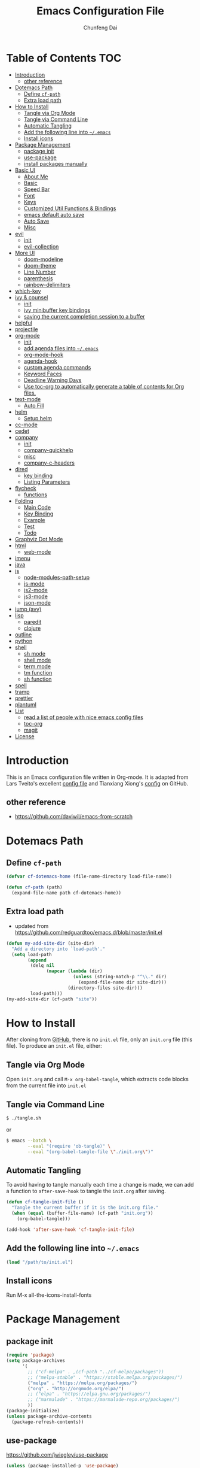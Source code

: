 #+BABEL: :cache yes
#+PROPERTY: header-args :tangle yes :comments org

#+TITLE: Emacs Configuration File
#+AUTHOR: Chunfeng Dai

# Adapted from Lars Tveito's and Tianxiang Xiong's excellent
# configuration files.
# See:
#   - https://github.com/larstvei/dot-emacs/blob/master/init.org
#   - https://github.com/xiongtx/.emacs.d/blob/master/init.org

* Table of Contents                                                     :TOC:
 - [[#introduction][Introduction]]
   - [[#other-reference][other reference]]
 - [[#dotemacs-path][Dotemacs Path]]
   - [[#define-cf-path][Define =cf-path=]]
   - [[#extra-load-path][Extra load path]]
 - [[#how-to-install][How to Install]]
   - [[#tangle-via-org-mode][Tangle via Org Mode]]
   - [[#tangle-via-command-line][Tangle via Command Line]]
   - [[#automatic-tangling][Automatic Tangling]]
   - [[#add-the-following-line-into-emacs][Add the following line into =~/.emacs=]]
   - [[#install-icons][Install icons]]
 - [[#package-management][Package Management]]
   - [[#package-init][package init]]
   - [[#use-package][use-package]]
   - [[#install-packages-manually][install packages manually]]
 - [[#basic-ui][Basic UI]]
   - [[#about-me][About Me]]
   - [[#basic][Basic]]
   - [[#speed-bar][Speed Bar]]
   - [[#font][Font]]
   - [[#keys][Keys]]
   - [[#customized-util-functions--bindings][Customized Util Functions & Bindings]]
   - [[#emacs-default-auto-save][emacs default auto save]]
   - [[#auto-save][Auto Save]]
   - [[#misc][Misc]]
 - [[#evil][evil]]
   - [[#init][init]]
   - [[#evil-collection][evil-collection]]
 - [[#more-ui][More UI]]
   - [[#doom-modeline][doom-modeline]]
   - [[#doom-theme][doom-theme]]
   - [[#line-number][Line Number]]
   - [[#parenthesis][parenthesis]]
   - [[#rainbow-delimiters][rainbow-delimiters]]
 - [[#which-key][which-key]]
 - [[#ivy--counsel][ivy & counsel]]
   - [[#init-1][init]]
   - [[#ivy-minibuffer-key-bindings][ivy minibuffer key bindings]]
   - [[#saving-the-current-completion-session-to-a-buffer][saving the current completion session to a buffer]]
 - [[#helpful][helpful]]
 - [[#projectile][projectile]]
 - [[#org-mode][org-mode]]
   - [[#init-2][init]]
   - [[#add-agenda-files-into-emacs][add agenda files into =~/.emacs=]]
   - [[#org-mode-hook][org-mode-hook]]
   - [[#agenda-hook][agenda-hook]]
   - [[#custom-agenda-commands][custom agenda commands]]
   - [[#keyword-faces][Keyword Faces]]
   - [[#deadline-warning-days][Deadline Warning Days]]
   - [[#use-toc-org-to-automatically-generate-a-table-of-contents-for-org-files][Use toc-org to automatically generate a table of contents for Org files.]]
 - [[#text-mode][text-mode]]
   - [[#auto-fill][Auto Fill]]
 - [[#helm][helm]]
   - [[#setup-helm][Setup helm]]
 - [[#cc-mode][cc-mode]]
 - [[#cedet][cedet]]
 - [[#company][company]]
   - [[#init-3][init]]
   - [[#company-quickhelp][company-quickhelp]]
   - [[#misc-1][misc]]
   - [[#company-c-headers][company-c-headers]]
 - [[#dired][dired]]
   - [[#key-binding][key binding]]
   - [[#listing-parameters][Listing Parameters]]
 - [[#flycheck][flycheck]]
   - [[#functions][functions]]
 - [[#folding][Folding]]
   - [[#main-code][Main Code]]
   - [[#key-binding-1][Key Binding]]
   - [[#example][Example]]
   - [[#test][Test]]
   - [[#todo][Todo]]
 - [[#graphviz-dot-mode][Graphviz Dot Mode]]
 - [[#html][html]]
   - [[#web-mode][web-mode]]
 - [[#imenu][imenu]]
 - [[#java][java]]
 - [[#js][js]]
   - [[#node-modules-path-setup][node-modules-path-setup]]
   - [[#js-mode][js-mode]]
   - [[#js2-mode][js2-mode]]
   - [[#js3-mode][js3-mode]]
   - [[#json-mode][json-mode]]
 - [[#jump-avy][jump (avy)]]
 - [[#lisp][lisp]]
   - [[#paredit][paredit]]
   - [[#clojure][clojure]]
 - [[#outline][outline]]
 - [[#python][python]]
 - [[#shell][shell]]
   - [[#sh-mode][sh mode]]
   - [[#shell-mode][shell mode]]
   - [[#term-mode][term mode]]
   - [[#tm-function][tm function]]
   - [[#sh-function][sh function]]
 - [[#spell][spell]]
 - [[#tramp][tramp]]
 - [[#prettier][prettier]]
 - [[#plantuml][plantuml]]
 - [[#list][List]]
   - [[#read-a-list-of-people-with-nice-emacs-config-files][read a list of people with nice emacs config files]]
   - [[#toc-org][toc-org]]
   - [[#magit][magit]]
 - [[#license][License]]

* Introduction
:PROPERTIES:
:header-args: :tangle no
:END:
This is an Emacs configuration file written in Org-mode. It is adapted
from Lars Tveito's excellent [[https://github.com/larstvei/dot-emacs/blob/master/init.org][config file]] and Tianxiang Xiong's [[https://github.com/xiongtx/.emacs.d/blob/master/init.org][config]]
on GitHub.
** other reference
- https://github.com/daviwil/emacs-from-scratch
* Dotemacs Path
** Define =cf-path=
#+BEGIN_SRC emacs-lisp
(defvar cf-dotemacs-home (file-name-directory load-file-name))

(defun cf-path (path)
  (expand-file-name path cf-dotemacs-home))
#+END_SRC
** Extra load path
- updated from
  https://github.com/redguardtoo/emacs.d/blob/master/init.el
#+begin_src emacs-lisp
(defun my-add-site-dir (site-dir)
  "Add a directory into `load-path'."
  (setq load-path
        (append
         (delq nil
               (mapcar (lambda (dir)
                         (unless (string-match-p "^\\." dir)
                           (expand-file-name dir site-dir)))
                       (directory-files site-dir)))
         load-path)))
(my-add-site-dir (cf-path "site"))
#+end_src
* How to Install
After cloning from [[https://github.com/xiongtx/.emacs.d][GitHub]], there is no =init.el= file, only an
=init.org= file (this file). To produce an =init.el= file, either:
** Tangle via Org Mode
Open =init.org= and call =M-x org-babel-tangle=, which extracts code
blocks from the current file into =init.el=
** Tangle via Command Line
#+BEGIN_SRC sh :tangle no
$ ./tangle.sh
#+END_SRC
or
#+BEGIN_SRC sh :tangle no
$ emacs --batch \
        --eval "(require 'ob-tangle)" \
        --eval "(org-babel-tangle-file \"./init.org\")"
#+END_SRC
** Automatic Tangling
To avoid having to tangle manually each time a change is made, we can
add a function to ~after-save-hook~ to tangle the =init.org= after
saving.
#+BEGIN_SRC emacs-lisp
(defun cf-tangle-init-file ()
  "Tangle the current buffer if it is the init.org file."
  (when (equal (buffer-file-name) (cf-path "init.org"))
    (org-babel-tangle)))

(add-hook 'after-save-hook 'cf-tangle-init-file)
#+END_SRC
** Add the following line into =~/.emacs=
#+BEGIN_SRC emacs-lisp :tangle no
(load "/path/to/init.el")
#+END_SRC
** Install icons
Run M-x all-the-icons-install-fonts
* Package Management
** package init
#+begin_src emacs-lisp
(require 'package)
(setq package-archives
      '(
        ;; ("cf-melpa" . ,(cf-path "../cf-melpa/packages"))
        ;; ("melpa-stable" . "https://stable.melpa.org/packages/")
        ("melpa" . "https://melpa.org/packages/")
        ("org" . "http://orgmode.org/elpa/")
        ;; ("elpa" . "https://elpa.gnu.org/packages/")
        ;; ("marmalade" . "https://marmalade-repo.org/packages/")
        ))
(package-initialize)
(unless package-archive-contents
  (package-refresh-contents))
#+end_src
** use-package
https://github.com/jwiegley/use-package
#+begin_src emacs-lisp
(unless (package-installed-p 'use-package)
  (package-install 'use-package))

(require 'use-package)
;; make sure packages are installed
(setq use-package-always-ensure t)
#+end_src
** install packages manually
#+begin_src emacs-lisp :tangle no
;; https://github.com/melpa/melpa/issues/7238
(setq gnutls-algorithm-priority "NORMAL:-VERS-TLS1.3")
(package-refresh-contents nil)
(package-install 'lsp-mode)
#+end_src
* Basic UI
** About Me
#+BEGIN_SRC emacs-lisp
(customize-set-variable 'user-full-name "Chunfeng Dai")
;; (customize-set-variable 'user-mail-address "")
#+END_SRC
** Basic
#+begin_src emacs-lisp
(load-theme 'wombat)
(setq inhibit-startup-message t)
(scroll-bar-mode -1)
(tool-bar-mode -1)
(tooltip-mode -1)
(menu-bar-mode -1)
(set-fringe-mode 10)
(setq visible-bell t)

;; highlight current line
(global-hl-line-mode t)
(if (display-graphic-p)
    (set-face-background hl-line-face "grey20"))

(setq default-fill-column 70)

(setq-default scroll-margin 3
              scroll-conservatively 10000)

;; frame title
(when window-system
  (setq frame-title-format '(buffer-file-name "%f" ("%b"))))

;; frame
(when (display-graphic-p)
  (add-to-list 'default-frame-alist '(height . 42))
  (add-to-list 'default-frame-alist '(width . 80))
  (add-to-list 'default-frame-alist '(left . 650))
  (add-to-list 'default-frame-alist '(top . 100)))

(setq-default indent-tabs-mode nil)
(setq default-tab-width 8)
#+end_src
** Speed Bar
#+BEGIN_SRC emacs-lisp
(add-hook
 'speedbar-load-hook
 '(lambda ()
    (add-to-list 'speedbar-frame-parameters '(width . 35))
    (setq speedbar-show-unknown-files t)
    (display-line-numbers-mode 0)))
#+END_SRC
** Font
:PROPERTIES:
:header-args: :tangle no
:END:
*** Font Lock
#+BEGIN_SRC emacs-lisp
(global-font-lock-mode t)
#+END_SRC
*** Default Font
#+BEGIN_SRC emacs-lisp
(cond
 ;; windows
 ((string-equal system-type "windows-nt")
  (progn
    (set-default-font "Consolas:pixelsize=14:antialias=subpixel")
    (set-fontset-font "fontset-default"
		      'han '("Microsoft Yahei" . "unicode-bmp"))
    (add-to-list 'default-frame-alist
		 '(font . "Consolas:pixelsize=14:antialias=subpixel"))))
 ((string-equal system-type "darwin")
  (progn
    (setq default-directory "~/")
    (if (display-graphic-p)
        (set-fontset-font
         t 'han (font-spec :name "Songti SC")))))
 ;; linux
 ((string-equal system-type "gnu/linux")))
#+END_SRC
** Keys
*** switch C-c & C-g
#+BEGIN_SRC emacs-lisp
(keyboard-translate ?\C-c ?\C-g)
(keyboard-translate ?\C-g ?\C-c)
#+END_SRC
*** Set Key Bindings Function
#+BEGIN_SRC emacs-lisp
(defun cf-set-key-bindings (action bind-list &optional map)
  "Set key bindings. 'bind-list' is 2-D list."
  (dolist (pair bind-list)
    (if (null map)
	(funcall action (eval `(kbd ,(nth 0 pair))) (nth 1 pair))
      (funcall action map (eval `(kbd ,(nth 0 pair))) (nth 1 pair)))))
#+END_SRC
*** General Keys
#+BEGIN_SRC emacs-lisp
(cf-set-key-bindings
 'global-set-key
 '(
   ("<f7>" speedbar-get-focus)
   ("C-x C-o" other-window)
   ("<M-tab>" other-frame)
   ("M-q" fill-region)
   ("M-s" ispell-region)
   ("M-/" undo)
   ("C-?" help-command)
   ("C-x f" find-file)
   ("C-x g" goto-line)
   ("C-x b" list-buffers)
   ("C-c C-c" comment-or-uncomment-region)
   ))
#+END_SRC
** Customized Util Functions & Bindings
*** Find Map of Key Binding
Find a key binding is in which map. From [[http://stackoverflow.com/questions/18801018/how-to-find-in-which-map-a-key-binding-is-from-programatically-in-emacs][stackoverflow]]
#+BEGIN_SRC emacs-lisp
(defun cf-overlay-key-binding (key)
  "Keymaps can also be attached to overlays, like yasnippet.
   From: http://stackoverflow.com/questions/18801018/how-to-find-in-which-map-a-key-binding-is-from-programatically-in-emacs"
  (mapcar (lambda (keymap) (lookup-key keymap key))
          (cl-remove-if-not
           #'keymapp
           (mapcar (lambda (overlay)
                     (overlay-get overlay 'keymap))
                   (overlays-at (point))))))

(defun cf-find-kbd (key)
  "From: http://stackoverflow.com/questions/18801018/how-to-find-in-which-map-a-key-binding-is-from-programatically-in-emacs"
  (interactive "kInput key: ")
  (message "%s"
   (list
    (cf-overlay-key-binding key)
    (minor-mode-key-binding key)
    (local-key-binding key)
    (global-key-binding key))))
#+END_SRC
*** Dos to Unix
From [[http://www.emacswiki.org/emacs/DosToUnix][emacswiki]].
#+BEGIN_SRC emacs-lisp
(defun cf-dos2unix ()
  "From: http://www.emacswiki.org/emacs/DosToUnix
Not exactly but it's easier to remember"
  (interactive)
  (set-buffer-file-coding-system 'unix 't))
#+END_SRC
*** Path Related
#+BEGIN_SRC emacs-lisp
(defun cf-get-path ()
  ""
  (interactive)
  (let ((path
         (or buffer-file-name default-directory)))
    (message path)
    path))

(defun cf-copy-path ()
  ""
  (interactive)
  (let ((path (cf-get-path)))
    (if path
        (kill-new path))))
#+END_SRC
*** Eval and Replace
From: http://emacsredux.com/blog/2013/06/21/eval-and-replace/
#+BEGIN_SRC emacs-lisp
(defun my/eval-and-replace ()
  "Replace the preceding sexp with its value."
  (interactive)
  (backward-kill-sexp)
  (condition-case nil
      (prin1 (eval (read (current-kill 0)))
             (current-buffer))
    (error (message "Invalid expression")
           (insert (current-kill 0)))))
#+END_SRC
*** Revert All Buffers
From: http://blog.plover.com/prog/revert-all.html
#+BEGIN_SRC emacs-lisp
(defun cf-revert-all-buffers ()
  "Refreshes all open buffers from their respective files"
  (interactive)
  (let* ((list (buffer-list))
         (buffer (car list)))
    (while buffer
      (when (and (buffer-file-name buffer)
                 (not (buffer-modified-p buffer)))
        (set-buffer buffer)
        (revert-buffer t t t))
      (setq list (cdr list))
      (setq buffer (car list))))
  (message "Refreshed open files"))
#+END_SRC
*** Open Webstorm
#+BEGIN_SRC emacs-lisp
(defun cf-run-cmd-on-current-file (command)
  "run a command on the current file"
  (shell-command
   (format "open -a %s %s" command
           (shell-quote-argument (buffer-file-name)))))

(defun cf-open-webstorm ()
  (interactive)
  (cf-run-cmd-on-current-file "webstorm"))

;; (cf-set-key-bindings 'global-set-key '(("C-<f9>" cf-open-webstorm)))
#+END_SRC
*** idle
- ref: https://github.com/redguardtoo/emacs.d/blob/master/lisp/init-utils.el
#+begin_src emacs-lisp
(defvar my-disable-idle-timer nil
  "Function passed to `my-run-with-idle-timer' is run immediately.")

(defun my-run-with-idle-timer (seconds func)
  "After SECONDS, run function FUNC once."
  (cond
   (my-disable-idle-timer
    (funcall func))
   (t
    (run-with-idle-timer seconds nil func))))
#+end_src
** emacs default auto save
#+begin_src emacs-lisp
;; https://emacs.stackexchange.com/questions/17210/how-to-place-all-auto-save-files-in-a-directory
(setq auto-save-file-name-transforms
  `((".*" "~/.emacs-saves/" t)))
#+end_src
** Auto Save
- refs
  - https://github.com/redguardtoo/emacs.d/blob/master/lisp/init-misc.el
  - https://github.com/redguardtoo/emacs.d/blob/master/lisp/init-autoload.el
#+begin_src emacs-lisp
(defun setup-auto-save ()
  (autoload 'auto-save-enable "auto-save" "" t)
  (with-eval-after-load 'auto-save
    (push 'my-file-too-big-p auto-save-exclude)
    (push 'my-check-major-mode-for-auto-save auto-save-exclude)
    (setq auto-save-idle 1)
    (setq auto-save-slient t))
  (my-run-with-idle-timer 1 #'auto-save-enable))
(setup-auto-save)
#+end_src
** Misc
*** Mac Key
#+BEGIN_SRC emacs-lisp
(cond
 ((string-equal system-type "windows-nt")
  ;; windows
  (progn
    ))
 ((string-equal system-type "darwin")
  ;; mac os x
  (progn
    (setq mac-option-key-is-meta nil)
    (setq mac-command-key-is-meta t)
    ;;(setq mac-command-modifier 'meta)
    ;;(setq mac-option-modifier nil)
    ;; (setenv "NODE_NO_READLINE" "1")
    ;; (exec-path-from-shell-initialize)
    ))
 ((string-equal system-type "gnu/linux")
  (message "linux")
  (progn
    (defconst cf-system-include-dirs nil))))
#+END_SRC
*** Backup Files
#+BEGIN_SRC emacs-lisp
(setq-default make-backup-files nil)
#+END_SRC
*** Narrow
#+BEGIN_SRC emacs-lisp
(put 'narrow-to-region 'disabled nil)
#+END_SRC
*** Delete Selection Mode
#+BEGIN_SRC emacs-lisp
(delete-selection-mode 1)
#+END_SRC
*** Sentence End Double Space
#+BEGIN_SRC emacs-lisp
(setq sentence-end-double-space nil)
#+END_SRC
*** Uniquify Buffer Name
#+BEGIN_SRC emacs-lisp
(require 'uniquify)
(setq uniquify-buffer-name-style 'forward)
#+END_SRC
*** Diff
#+BEGIN_SRC emacs-lisp
(setq ediff-window-setup-function 'ediff-setup-windows-plain)
(setq diff-switches "-u")
#+END_SRC
*** Save Place
#+BEGIN_SRC emacs-lisp
(setq save-place-file (concat user-emacs-directory "places"))
#+END_SRC
*** Daemon Server
#+BEGIN_SRC emacs-lisp
(setq server-name "emacs-server")
(server-start)
#+END_SRC
*** exec-path-from-shell
#+BEGIN_SRC emacs-lisp
(if (package-installed-p 'exec-path-from-shell)
    (progn
     (require 'exec-path-from-shell)
     (cond
      ((string-equal system-type "windows-nt")
       ;; windows
       (progn
         (exec-path-from-shell-initialize)))
      ((string-equal system-type "darwin")
       ;; mac os x
       (progn
         (exec-path-from-shell-initialize)))))
  (message "exec-path-from-shell not installed"))
#+END_SRC
*** Default major mode
#+BEGIN_SRC emacs-lisp
(setq default-major-mode 'text-mode)
#+END_SRC
*** auto reload
#+BEGIN_SRC emacs-lisp
(global-auto-revert-mode t)
#+END_SRC
*** electric pair
#+BEGIN_SRC emacs-lisp
(electric-pair-mode 1)
(defun my-inhibit-electric-pair (char)
  (minibufferp))
(setq electric-pair-inhibit-predicate #'my-inhibit-electric-pair)
#+END_SRC
* evil
- github: https://github.com/emacs-evil/evil
- doc: https://evil.readthedocs.io/en/latest/index.html
** init
#+begin_src emacs-lisp
(use-package evil
  :init
  (setq evil-want-integration t)
  (setq evil-want-keybinding nil)
  (setq evil-want-C-u-scroll t)
  (setq evil-want-Y-yank-to-eol t)
  (setq evil-shift-width 2)
  :config
  (evil-mode 1)
  (define-key evil-insert-state-map (kbd "C-g") 'evil-normal-state)
  (define-key evil-insert-state-map (kbd "C-h")
    'evil-delete-backward-char-and-join)
  (define-key evil-replace-state-map (kbd "C-g") 'evil-normal-state)
  (define-key evil-replace-state-map (kbd "C-h")
    'evil-delete-backward-char-and-join)
  (define-key evil-insert-state-map (kbd "C-n") nil)

  ;; Use visual line motions even outside of visual-line-mode buffers
  (evil-global-set-key 'motion "j" 'evil-next-visual-line)
  (evil-global-set-key 'motion "k" 'evil-previous-visual-line)

  (evil-set-initial-state 'messages-buffer-mode 'normal)
  (evil-set-initial-state 'dashboard-mode 'normal))
#+end_src
** evil-collection
https://github.com/emacs-evil/evil-collection
#+begin_src emacs-lisp
(use-package evil-collection
  :after evil
  :config
  (evil-collection-init))
#+end_src
* More UI
** doom-modeline
https://github.com/seagle0128/doom-modeline
#+begin_src emacs-lisp
;; Install icons for doom
;; Run M-x all-the-icons-install-fonts to install
(use-package all-the-icons
  :if (display-graphic-p))

(use-package doom-modeline
  :ensure t
  :init (doom-modeline-mode 1)
  :custom
  ((doom-modeline-height 15)
   ))
#+end_src
** doom-theme
#+begin_src emacs-lisp
(use-package doom-themes
  :init (load-theme 'doom-vibrant t))
#+end_src
** Line Number
#+begin_src emacs-lisp
(global-display-line-numbers-mode)
(setq display-line-numbers-type 'visual)
(dolist (mode '(org-mode-hook
                shell-mode-hook
                term-mode-hook
                eshell-mode-hook))
  (add-hook mode (lambda () (display-line-numbers-mode 0))))
#+end_src
** parenthesis
#+begin_src emacs-lisp
(show-paren-mode)
(setq show-paren-style 'mixed)
#+end_src
** rainbow-delimiters
https://github.com/Fanael/rainbow-delimiters
#+begin_src emacs-lisp
(use-package rainbow-delimiters
  :hook (prog-mode . rainbow-delimiters-mode))
#+end_src
* which-key
https://github.com/justbur/emacs-which-key
#+begin_src emacs-lisp
(use-package which-key
  :init (which-key-mode)
  :diminish which-key-mode
  :config
  (setq which-key-idle-delay 0.6))
#+end_src
* ivy & counsel
- https://github.com/abo-abo/swiper
- https://oremacs.com/swiper/
- https://writequit.org/denver-emacs/presentations/2017-04-11-ivy.html
** init
#+begin_src emacs-lisp
(use-package ivy
  :diminish
  :bind (("C-s" . swiper)
         :map ivy-minibuffer-map
         ("TAB" . ivy-alt-done)
         ("C-l" . ivy-alt-done)
         ("C-j" . ivy-next-line) ; default M-n
         ("C-k" . ivy-previous-line) ; default M-p
         ("C-f" . ivy-scroll-up-command) ; default C-v
         ("C-b" . ivy-scroll-down-command) ; default M-v
         :map ivy-switch-buffer-map
         ("C-k" . ivy-previous-line)
         ("C-l" . ivy-done)
         ("C-d" . ivy-switch-buffer-kill)
         :map ivy-reverse-i-search-map
         ("C-k" . ivy-previous-line)
         ("C-d" . ivy-reverse-i-search-kill))
  :config
  (ivy-mode 1)
  ;; add ‘recentf-mode’ and bookmarks to ‘ivy-switch-buffer’.
  (setq ivy-use-virtual-buffers t)
)

(use-package ivy-rich
  :init
  (ivy-rich-mode 1))

(use-package counsel
  :bind (("M-x" . counsel-M-x)
         ("C-x C-b" . counsel-switch-buffer)
         ("C-x C-f" . counsel-find-file)
         :map minibuffer-local-map
         ("C-r" . 'counsel-minibuffer-history)))
#+end_src
** ivy minibuffer key bindings
|-------+-------------------------+--------------------------------------------|
| M-<   | ivy-beginning-of-buffer |                                            |
| M->   | ivy-end-of-buffer       |                                            |
| RET   | ivy-done                | calls the default action                   |
| C-M-m | ivy-call                | calls the default action, keeps ivy open   |
| M-o   | ivy-dispatching-done    | displays available actions                 |
| C-M-o | ivy-dispatching-call    | displays available actions, keeps ivy open |
|       | ivy-resume              | restart ivy before last action             |
| M-j   | ivy-yank-word           |                                            |
|-------+-------------------------+--------------------------------------------|
*** copy paste text in ivy minibuffer
- use M-j to yank current word
- use C-y to yank current ring
** saving the current completion session to a buffer
|---------+-----------------------+----------------------------------------------------|
| C-c C-o | ivy-occur             | save candidates to a buffer                        |
| RET     | ivy-occur-press       | call the current action on candidate               |
| mouse-1 | ivy-occur-click       |                                                    |
| j       | next-line             |                                                    |
| k       | previous-line         |                                                    |
| a       | ivy-occur-read-action | read an action and make it current for this buffer |
| o       | ivy-occur-dispatch    |                                                    |
| q       | quit-window           |                                                    |
|---------+-----------------------+----------------------------------------------------|
* helpful
#+begin_src emacs-lisp
(use-package helpful
  :custom
  (counsel-describe-function-function #'helpful-callable)
  (counsel-describe-variable-function #'helpful-variable)
  :bind
  ([remap describe-function] . counsel-describe-function)
  ([remap describe-command] . helpful-command)
  ([remap describe-variable] . counsel-describe-variable)
  ([remap describe-key] . helpful-key))
#+end_src
* projectile
#+begin_src emacs-lisp
(use-package projectile
  :diminish projectile-mode
  :custom ((projectile-completion-system 'ivy)
           )
  :bind-keymap ("C-x p" . projectile-command-map)
  :init
  ;; NOTE: Set this to the folder where you keep your Git repos!
  (when (file-directory-p "~/dev")
    (setq projectile-project-search-path '("~/dev")))
  (setq projectile-switch-project-action #'projectile-dired)
  :config
  (projectile-mode))

(use-package counsel-projectile
  :config (counsel-projectile-mode))
#+end_src
*** useful commands
|----+---------------------------|
| p  | projectile-switch-project |
| f  | projectile-find-file      |
| sr | projectile-ripgrep        |
| sg | projectile-grep           |
|----+---------------------------|
* org-mode
** init
#+BEGIN_SRC emacs-lisp
(require 'org-install)
(add-to-list 'auto-mode-alist '("\\.org$" . org-mode))
#+END_SRC
** add agenda files into =~/.emacs=
#+BEGIN_SRC emacs-lisp :tangle no
(setq org-agenda-files
      '("~/path/to/todo/todo.org"))

(setq org-agenda-tetra
      "~/path/to/todo/tetra.org")
#+END_SRC
** org-mode-hook
#+BEGIN_SRC emacs-lisp
(defun cf-org-mode-hook-func ()
  (cf-set-key-bindings
   'local-set-key
   '(
     ;; "C-c C-b" org-backward-heading-same-level
     ;; "C-c C-f" org-forward-heading-same-level
     ;; "C-c C-n" outline-next-visible-heading
     ("C-c C-p" outline-previous-visible-heading)
     ;; "C-c C-j" org-goto

     ;; ("M-<left>" org-metaleft)
     ;; ("M-<righ>" org-metaright)
     ;; ("M-<up>" org-metaup)
     ;; ("M-<down>" org-metadown)

     ;; ("M-S-<left>" org-shiftmetaleft)
     ;; ("M-S-<right>" org-shiftmetaright)
     ;; ("M-S-<up>" org-shiftmetaup)
     ;; ("M-S-<down>" org-shiftmetadown)

     ;; "M-h" org-mark-element

     ;; ("C-c C-f" org-kill-note-or-show-branches) ;; used to be 'C-c C-k'

     ("C-<tab>" org-cycle)
     ("C-S-<tab>" org-shifttab)
     ("C-c RET" nil)

     ;; ("C-S-i" org-table-previous-field)
     ;; ("M-S-RET" org-table-wrap-region)

     ;; ("C-c C-x C-p" org-preview-latex-fragment)

     ;; ("C-c [" nil) ;; org-agenda-file-to-front
     ;; ("C-c ]" nil) ;; org-remove-file
     ))
  ;; (cf-set-key-bindings
  ;;  'define-key
  ;;  '(
  ;;    ("C-M-h" (lambda () (interactive)
  ;;               (org-eval-in-calendar '(calendar-backward-day 1))))
  ;;    ("C-M-l" (lambda () (interactive)
  ;;               (org-eval-in-calendar '(calendar-forward-day 1))))
  ;;    ("C-M-k" (lambda () (interactive)
  ;;               (org-eval-in-calendar '(calendar-backward-week 1))))
  ;;    ("C-M-j" (lambda () (interactive)
  ;;               (org-eval-in-calendar '(calendar-forward-week 1))))
  ;;    ("C-M-S-h" (lambda () (interactive)
  ;;               (org-eval-in-calendar '(calendar-backward-month 1))))
  ;;    ("C-M-S-l" (lambda () (interactive)
  ;;               (org-eval-in-calendar '(calendar-forward-month 1))))
  ;;    )
  ;; org-read-date-minibuffer-local-map)
  (org-indent-mode t)
  (flyspell-mode-off)
  (setq org-src-fontify-natively t)
  (setq org-edit-src-content-indentation 0)
  ;; (setq org-infojs-options cf-default-org-infojs-options)
  (setq org-export-html-use-infojs t) ; alternative: when-configured, nil
  (setq org-latex-preview-ltxpng-directory "/tmp/ltxpng/")
  )
(add-hook 'org-mode-hook 'cf-org-mode-hook-func)
#+END_SRC
** agenda-hook
#+BEGIN_SRC emacs-lisp
(defun cf-org-agenda-mode-hook-func ()
  (cf-set-key-bindings
   'define-key
   '(
     ("j" org-agenda-next-line)
     ("k" org-agenda-previous-line)
     ("J" org-agenda-next-item)
     ("K" org-agenda-previous-item)
     ("g" org-agenda-goto-date)
     ("G" org-agenda-clock-goto)
     )
   org-agenda-mode-map))
(add-hook 'org-agenda-mode-hook 'cf-org-agenda-mode-hook-func)
#+END_SRC
** custom agenda commands
#+BEGIN_SRC emacs-lisp
(setq org-agenda-custom-commands
      '(("d" "Daily Agenda and All TODOs"
         ((agenda "" ((org-agenda-ndays 1)))
          (alltodo ""
                   ((org-agenda-skip-function
                     '(org-agenda-skip-entry-if
                       'todo '("TODO" "HOLD" "MISS")))
                    (org-agenda-overriding-header "In Progress Tasks:")))
          (alltodo ""
                   ((org-agenda-skip-function
                     '(or (org-agenda-skip-entry-if 'scheduled 'deadline)
                          (org-agenda-skip-entry-if 'todo '("HOLD"))))
                    (org-agenda-overriding-header "Todo Tasks without time:"))))
         ;; ((org-agenda-compact-blocks t))
         )
        ("h" "All Holds"
         ((alltodo ""
                   ((org-agenda-skip-function
                     '(org-agenda-skip-entry-if
                       'todo '("TODO" "PROG" "MISS")))
                    (org-agenda-overriding-header "In Progress Tasks:")))))
        ("t" "Tetrascience"
         ((agenda ""
                  ((org-agenda-files `(,org-agenda-tetra))
                   (org-agenda-ndays 1)))
          (alltodo ""
                   ((org-agenda-files `(,org-agenda-tetra))
                    (org-agenda-skip-function
                     '(org-agenda-skip-entry-if
                       'todo '("TODO" "HOLD" "MISS")))
                    (org-agenda-overriding-header "In Progress Tasks:")))
          (alltodo ""
                   ((org-agenda-files `(,org-agenda-tetra))
                    (org-agenda-skip-function
                     '(or (org-agenda-skip-entry-if 'scheduled 'deadline)
                          (org-agenda-skip-entry-if 'todo '("HOLD"))))
                    (org-agenda-overriding-header "Todo Tasks without time:")))))))
#+END_SRC
** Todo Keyword Faces
#+BEGIN_SRC emacs-lisp
(setq org-todo-keyword-faces
      '(("TODO" . org-warning)
        ("IN-PROGRESS" . "yellow")
        ("PROG" . "yellow")
        ("PROGRESS" . "yellow")
        ("DONE" . "green")
        ("HOLD" . "red")
        ("CANCELLED" . "purple1")))
#+END_SRC
** Deadline Warning Days
#+BEGIN_SRC emacs-lisp
(setq org-deadline-warning-days 10)
#+END_SRC
** Use toc-org to automatically generate a table of contents for Org files.
#+BEGIN_SRC emacs-lisp
(defun cf-setup-toc-org ()
  (add-hook 'org-mode-hook #'toc-org-enable))

(if (package-installed-p 'toc-org)
    (cf-setup-toc-org)
  (message "toc-org not installed"))
#+END_SRC
* text-mode
** Auto Fill
#+BEGIN_SRC emacs-lisp
(add-hook 'text-mode-hook 'turn-on-auto-fill)
#+END_SRC
* helm
- http://tuhdo.github.io/helm-intro.html
- http://tuhdo.github.io/helm-projectile.html
- https://github.com/bbatsov/projectile
** Setup helm
#+BEGIN_SRC emacs-lisp :tangle no
(defun cf-setup-helm ()
  (require 'helm)
  (require 'helm-config)

  ;; keys
  (cf-set-key-bindings
   'global-set-key
   '(
     ("M-y" helm-show-kill-ring)
     ;; ("C-x C-h C-p" helm-projectile)
     ("C-x C-p" helm-projectile)
     ("C-x C-d" helm-projectile-find-dir)
     ("C-x C-m" helm-semantic-or-imenu)
     ("C-x C-r" helm-resume)
     ("C-x C-h C-o" helm-occur)
     ("C-x C-h C-p" helm-projectile-switch-project)
     ("C-x C-h C-r" helm-resume)
     ("C-x C-h C-m" helm-all-mark-rings)
     ("C-x C-h C-g" helm-projectile-ag)
     ("C-x C-h C-k" helm-projectile-grep)
     ("C-x C-h C-a" helm-do-ag)
     ))

  ;; general
  ;; open helm buffer inside current window
  (setq helm-split-window-in-side-p t)
  ;; (setq helm-move-to-line-cycle-in-source t)
  ;; M-x
  (setq helm-M-x-fuzzy-match t)
  ;; Mini
  (setq helm-buffers-fuzzy-matching t
        helm-recentf-fuzzy-match t)
  ;; imenu
  (setq helm-semantic-fuzzy-match t
        helm-imenu-fuzzy-match    t)
  (setq helm-ff-file-name-history-use-recentf t)
  ;; (helm-autoresize-mode t)
  ;; ;; 40% of current frame height
  ;; (setq helm-autoresize-max-height 40)
  ;; (setq helm-ff-search-library-in-sexp t)
  ;; (setq helm-scroll-amount 8)

  (helm-mode 1)

  (defun cf-bind-helm ()
    (cf-set-key-bindings
     'define-key
     '(("C-b" helm-previous-page)
       ("C-f" helm-next-page))
     minibuffer-local-map)
    (cf-set-key-bindings
     'define-key
     '(("C-b" helm-previous-page)
       ("C-f" helm-next-page))
     helm-generic-files-map)
    (cf-set-key-bindings
     'define-key
     '(("C-b" helm-previous-page)
       ("C-f" helm-next-page))
     helm-find-files-map)
    (cf-set-key-bindings
     'define-key
     '(("C-b" helm-previous-page)
       ("C-f" helm-next-page))
     helm-read-file-map)
    (cf-set-key-bindings
     'define-key
     '(
       ;; C-j helm-execute-persistent-action
       ;; C-] helm-toggle-buffers-details
       ("C-M-b" helm-scroll-other-window-down)
       ("C-b" helm-previous-page)
       ("C-f" helm-next-page)
       ("C-t" helm-toggle-visible-mark)
       )
     helm-map))
  (cf-bind-helm)

  ;; (setq helm-grep-default-command
  ;;       "ack-grep -Hn --color --smart-case --no-group %e %p %f"
  ;;       helm-grep-default-recurse-command
  ;;       "ack-grep -H --color --smart-case --no-group %e %p %f")
  )

(if (and (package-installed-p 'helm-core)
         (package-installed-p 'helm)
         (package-installed-p 'async))
    (cf-setup-helm)
  (message "helm-core, helm or async not installed"))
#+END_SRC
* cc-mode
#+BEGIN_SRC emacs-lisp
(add-to-list 'auto-mode-alist '("\\.vs$" . c++-mode))
(add-to-list 'auto-mode-alist '("\\.fs$" . c++-mode))
(defun cf-semantic-ia-fast-jump-back ()
  "zz from: http://emacser.com/cedet.htm"
  (interactive)
  (if (ring-empty-p (oref semantic-mru-bookmark-ring ring))
      (error "Semantic Bookmark ring is currently empty"))
  (let* ((ring (oref semantic-mru-bookmark-ring ring))
         (alist (semantic-mrub-ring-to-assoc-list ring))
         (first (cdr (car alist))))
    (if (semantic-equivalent-tag-p (oref first tag)
                                   (semantic-current-tag))
        (setq first (cdr (car (cdr alist)))))
    (semantic-mrub-switch-tags first)))
(c-add-style
 "chunfeng-c-style"
 '("gnu"
   (c-basic-offset . 4)
   (c-offsets-alist
    .
    ((innamespace . 0)
     (arglist-intro . 4)
     (arglist-cont-nonempty . 4)
     (arglist-close . 4)
     ))))
;;(setq c-default-style "chunfeng-c-style")
(defun cf-init-c ()
  (cf-set-key-bindings
   'local-set-key
   '(
     ;; ("M-l" c-forward-into-nomenclature)
     ;; ("M-h" c-backward-into-nomenclature)
     ;; ("C-M-h" backward-sexp)
     ;; ("C-M-b" c-mark-function)
     ;; ("C-c C-j" senator-next-tag)
     ;; ("C-c C-k" senator-previous-tag)
     ;; ("C-c C-t" semantic-analyze-proto-impl-toggle)
     ;; ("C-c C-f" semantic-ia-fast-jump)
     ;; ("C-c C-b" cf-semantic-ia-fast-jump-back)
     ("C-M-a" backward-paragraph)
     ("C-M-e" forward-paragraph)))
  ;; (semantic-mode)
  ;; (c-toggle-auto-state)
  (c-toggle-hungry-state 1))
(add-hook 'c-mode-hook 'cf-init-c)
(add-hook 'c++-mode-hook 'cf-init-c)
#+END_SRC
* cedet
:PROPERTIES:
:header-args: :tangle no
:END:
#+BEGIN_SRC emacs-lisp
;; cedet

;(cf-install-packages '(cedet))
;(require 'cedet)

(defconst cedet-home "~/.emacs.d/site-byte/cedet")
(defconst cedet-pro-home "~/.emacs.d/cedet-pro")

(setq byte-compile-warnings nil)

(defconst cf-user-include-dirs
  (list ".." "../frame" "../src" "../include"
	"../.." "../../frame" "../../src" "../../include"
	"../../.." "../../../frame" "../../../src" "../../../include"))

(defun cf-semantic-folding-key-binding ()
  (cf-set-key-bindings
   'define-key
   '(
     ("C-c C-," semantic-tag-folding-fold-block)
     ("C-c C-." semantic-tag-folding-show-block)
     ("C-c C--" semantic-tag-folding-fold-all)
     ("C-c C-=" semantic-tag-folding-show-all)
     )
   semantic-tag-folding-mode-map))

(defun cf-semantic-tag-key-binding ()
  (cf-set-key-bindings
   'define-key
   '(
     ("f" semantic-ia-fast-jump)
     ("b" cf-semantic-ia-fast-jump-back)
     )
   senator-prefix-map))

(defun cf-load-cedet ()
  ""
  (interactive)
  (add-to-list 'load-path (concat cedet-home "/common"))
  (require 'cedet)
  (require 'semantic-ia)
  (require 'semantic-gcc)
  ;;(load-file "~/.emacs.d/site-byte/cedet/common/cedet.el")
  (semantic-load-enable-code-helpers)
  (semantic-load-enable-minimum-features)
  ;;(semantic-load-enable-guady-code-helpers)
  ;;(semantic-load-enable-excessive-code-helpers)
  ;;(semantic-load-enable-semantic-debugging-helpers)
  (require 'semanticdb)
  (global-semanticdb-minor-mode 1)
  ;;(require 'semanticdb-global)
  ;;(semanticdb-enable-gnu-global-databases 'c-mode)
  ;;(semanticdb-enable-gnu-global-databases 'c++-mode)
  (global-ede-mode 1)
  (let ((include-dirs cf-user-include-dirs))
    (if (string-equal system-type "windows-nt")
	(setq include-dirs
	      (append include-dirs cf-system-include-dirs)))
    (mapc (lambda (dir)
	    (semantic-add-system-include dir 'c++-mode)
	    (semantic-add-system-include dir 'c-mode))
	  include-dirs))
  (require 'semantic-tag-folding nil 'noerror)
  (global-semantic-tag-folding-mode 1)
  (cf-semantic-folding-key-binding)
  (cf-semantic-tag-key-binding)
  (if (file-exists-p cedet-pro-home)
      (mapc 'load
            (directory-files cedet-pro-home t
                             "^[a-zA-Z0-9].*.el$"))))

;; (if (file-exists-p cedet-home)
;;     (cf-load-cedet))
#+END_SRC
* company
- [[http://company-mode.github.io/][company-mode]], a modular in-buffer completion framework for Emacs.
- user manual: http://company-mode.github.io/manual/index.html
- useful functions
  - company-show-location
  - comapny-show-doc-buffer (<f1>)
  - company-diag
  - company-other-backend
  - company-begin-backend
  - company-capf
  - company-yasnippet
- useful variables
  - company-backends
** init
#+BEGIN_SRC emacs-lisp
(defun cf-setup-company ()
  ;; Init
  (add-hook 'after-init-hook #'global-company-mode)
  ;; Reduce completion menu time delay to minimum.
  (customize-set-variable 'company-idle-delay 0)
  ;; key
  (with-eval-after-load 'company
    ;; select completion
    (cf-set-key-bindings
     'define-key
     '(
       ("C-n" company-select-next) ;; "M-n"
       ("C-p" company-select-previous) ;; "M-p"
       ;; ("<RET>" company-complete-selection)
       ;; ("<tab>" company-complete-common)
       )
     company-active-map)
    (cf-set-key-bindings
     'global-set-key
     '(
       ("C-n" company-complete) ;; "M-n"
       ))
    )
  ;; Show quick-access numbers of completion options.
  (customize-set-variable 'company-show-numbers t)
  ;; Align annotations.
  (customize-set-variable 'company-tooltip-align-annotations t)
  (customize-set-variable 'company-dabbrev-downcase nil))
(if (package-installed-p 'company)
    (cf-setup-company)
  (message "company mode not installed"))
#+END_SRC
** company-quickhelp
Use [[https://github.com/expez/company-quickhelp][company-quickhelp]], which shows a documentation pop-up during
=company-mode= completion.
#+BEGIN_SRC emacs-lisp :tangle no
(defun cf-setup-company-quickhelp ()
  (company-quickhelp-mode t)
  ;; Do not show pop-up automatically
  (customize-set-variable 'company-quickhelp-delay nil)
  ;; Define binding for showing pop-up manually in company-active-map instead of
  ;; company-quickhelp-mode-map; this activates it only when we want completion.
  (with-eval-after-load 'company
    (define-key company-active-map (kbd "C-c h") #'company-quickhelp-manual-begin)))
(if (and (package-installed-p 'company)
         (package-installed-p 'company-quickhelp-mode))
    (cf-setup-company-quickhelp)
  (message "company or company-quickhelper not installed"))
#+END_SRC
** misc
There's also ~company-show-doc-buffer~, which is built into
~company-mode-map~, but the selections disappear when the doc buffer
appears (maybe it just doesn't play nice with =popwin=?). Furthermore,
it's easier to read the documentation when it's right next to the
candidate.
** company-c-headers
- https://github.com/randomphrase/company-c-headers
- This library enables the completion of C/C++ header file names using
  Company mode
#+BEGIN_SRC emacs-lisp
(defun cf-setup-company-c-headers ()
  (with-eval-after-load 'company
    (add-to-list 'company-backends 'company-c-headers)))
(if (package-installed-p 'company-c-headers)
    (cf-setup-company-c-headers)
  (message "company-c-headers not installed"))
#+END_SRC
* dired
** key binding
#+BEGIN_SRC emacs-lisp
(defun cf-dired-key-binding ()
  (cf-set-key-bindings
   'define-key
   '(
     ("j" dired-next-line)
     ("k" dired-previous-line)
     ("r" revert-buffer)
     ("C-t" set-mark-command))
   dired-mode-map))
(add-hook 'dired-mode-hook 'cf-dired-key-binding)
#+END_SRC
** Listing Parameters
#+BEGIN_SRC emacs-lisp
(setq dired-listing-switches "-alnoh")
(defun cf-set-ls (parameter)
  "Set ls parameter in dired mode"
  (interactive "s")
  (setq dired-listing-switches parameter))
#+END_SRC
* flycheck
#+BEGIN_SRC emacs-lisp
(defvar flycheck-global-modes)

(defun cf-setup-flycheck ()
  (require 'flycheck)
  (add-hook 'after-init-hook 'global-flycheck-mode)
  (setq flycheck-global-modes
        '(emacs-lisp-mode js-mode js2-mode json-mode web-mode))
  (setq-default flycheck-disabled-checkers
                '(emacs-lisp-checkdoc))
  ;; jsx setting
  (setq-default flycheck-disabled-checkers
                (append flycheck-disabled-checkers
                        '(javascript-jshint)))
  (setq-default flycheck-disabled-checkers
                (append flycheck-disabled-checkers
                        '(json-jsonlint)))
  (flycheck-add-mode 'javascript-eslint 'web-mode)
)

(if (package-installed-p 'flycheck)
    (cf-setup-flycheck)
  (message "flycheck not installed"))
#+END_SRC
** functions
- =flycheck-verify-setup= (=C-c ! v=): to check whether flycheck setup
  is complete
- (=C-c ! n=) & (=C-c ! p=): to jump back and forth between erroneous
  places
- (=C-c ! l=): to pop up a list of all errors in the current buffer
- =flycheck-select-checker=: to use this as the 1st for current buffer
- =flycheck-buffer= (=C-c ! c=): to check manually
- =[var]flycheck-checker=: checker used for current buffer
* Folding
** Main Code
#+BEGIN_SRC emacs-lisp
(setq default-label 'cycle-fold)

(defun goto-list (count depth)
  (condition-case ex
      (goto-char (scan-lists (point) count depth))
    (error
      (message "Error in goto-list: %s" ex)
      nil)))

(defun scan-lists-safe (from count depth &optional default)
  (condition-case ex
      (scan-lists from count depth)
    (error
      (message "Error in scan-lists: %s" ex)
      default)))

(defun get-bol (pos)
  (save-excursion (goto-char (or pos (point)))
                  (beginning-of-line)
                  (point)))

(defun get-eol (pos)
  (save-excursion (goto-char (or pos (point)))
                  (end-of-line)
                  (point)))

(defun my-filter (condp lst)
  (delq nil
        (mapcar (lambda (x) (and (funcall condp x) x)) lst)))

(defun label->tag (label)
  (intern (concat "tag-" (symbol-name (or label default-label)))))

(defun create-overlay (start end &optional label val)
  (let ((o (make-overlay start end))
        (tag (label->tag label)))
    ;; (message "tag: %s" tag)
    (if val
        (overlay-put o tag val)
      (overlay-put o tag t))
    (overlay-put o 'evaporate t)
    (overlay-put o 'invisible t)
    (overlay-put o 'display `(:string "..."))
    (overlay-put
     o 'isearch-open-invisible
     (lambda (ov)
       (message "open invisible")
       (delete-overlay ov)))
    (overlay-put
     o 'isearch-open-invisible-temporary
     (lambda (ov invisible)
       (overlay-put ov 'invisible invisible)
       (overlay-put ov 'display (and invisible `(:string "...")))))
    o))

(defun get-overlays (start end &optional label val)
  (let ((tag (label->tag label))
        (os (overlays-in start end)))
    (if (null tag)
        os
      (my-filter (lambda (o)
                   (if (null val)
                       (overlay-get o tag)
                     (equal (overlay-get o tag) val)))
                 os))))

(defun delete-overlays (start end &optional label val)
  (dolist (o (get-overlays start end label val))
    (delete-overlay o)))

(defun cal-fold-region-at (&optional pos)
  (interactive)
  (let* ((start (or pos (point)))
         (eol (get-eol start))
         (end (scan-lists start 1 0)))
    (if (> (- end eol) 1)
        (list (cons :start eol)
              (cons :end (1- end))))))

(defun cal-fold-region-line (&optional pos)
  (interactive)
  (let* ((p (or pos (point)))
         (bol (get-bol p))
         (eol (get-eol p))
         (end (scan-lists-safe bol 1 0 (min (1+ bol) eol))))
    (while (< end eol)
      (setq end (scan-lists-safe end 1 0 (min (1+ end) eol))))
    (if (> end eol)
        (cal-fold-region-at (scan-lists end -1 0)))))

(defun current-fold-state (&optional pos)
  (interactive)
  (let ((range (cal-fold-region-line pos)))
    (if range
        (let* ((start (cdr (assoc :start range)))
               (end (cdr (assoc :end range)))
               (os (get-overlays start end)))
          ;; (message "%s %s %s" start end os)
          (if os
              (if (and (null (cdr os))
                       (equal start (overlay-start (car os)))
                       (equal end (overlay-end (car os))))
                  :folded
                :mis-folded)
            :unfolded))
      :no-fold)))

(defun fold-at (&optional pos)
  (interactive)
  (let ((range (cal-fold-region-at pos)))
    (if range
        (create-overlay (cdr (assoc :start range))
                        (cdr (assoc :end range))))))

(defun fold-line (&optional pos)
  (interactive)
  (let ((range (cal-fold-region-line pos)))
    (if range
        (create-overlay (cdr (assoc :start range))
                        (cdr (assoc :end range))))))

(defun fold-at-end (&optional pos)
  (interactive)
  (save-excursion
    (goto-list -1 0)
    (fold-at (point))))

(defun unfold-line (&optional pos)
  (interactive)
  (let ((range (cal-fold-region-line pos)))
    (if range
        (delete-overlays (cdr (assoc :start range))
                         (cdr (assoc :end range))))))

(defun fold-children (&optional pos)
  (interactive)
  (save-excursion
    (let ((range (cal-fold-region-line pos)))
      (when range
        (goto-char (cdr (assoc :start range)))
        (while (goto-list 1 0)
          (fold-at-end))))))

(defun toggle-fold-line (&optional pos)
  (interactive)
  (let ((status (current-fold-state)))
    (cond
     ((eq status :no-fold) nil)
     ((eq status :unfolded) (fold-line pos))
     ((eq status :mis-folded)
      (unfold-line pos)
      (unless (eq last-command 'toggle-fold-line)
        (fold-line pos)))
     ((eq status :folded)
      (unfold-line pos)
      (fold-children pos))
     (t :default))))

(defun toggle-fold-all ()
  (interactive)
  (save-excursion
    (goto-char (point-min))
    (if (and (eq last-command 'toggle-fold-all)
             (get-overlays (point-min) (point-max)))
        (delete-overlays (point-min) (point-max))
      (progn (delete-overlays (point-min) (point-max))
             (while (goto-list 1 0)
               (fold-at-end))))))
#+END_SRC
** Key Binding
#+BEGIN_SRC emacs-lisp
(cf-set-key-bindings
 'global-set-key
 '(("C-<tab>" toggle-fold-line)
   ("C-S-<tab>" toggle-fold-all)))
#+END_SRC
** Example
:PROPERTIES:
:header-args: :tangle no
:END:
#+BEGIN_SRC emacs-lisp
'(a b c
    (d
     e)
    (f g)
    (h
     (i j))
    ((k l
        (m n)
        (p q) (r s))
     o))
#+END_SRC
** Test
:PROPERTIES:
:header-args: :tangle no
:END:
#+BEGIN_SRC emacs-lisp
(message "****************** start *******************")
(message "label->tag: %s" (label->tag 'test))
(message "label->tag === 'tag-test: %s" (eq (label->tag 'test) 'tag-test))
(message "delete-overlays: %s" (delete-overlays 1 100 'test))
(message "create-overlay: %s" (create-overlay 1 10 'test))
(message "get-overlays: %s" (get-overlays 1 100 'test))
(message "delete-overlays: %s" (delete-overlays 1 100 'test))
(message "get-overlays: %s" (get-overlays 1 100 'test))
(message "****************** end *******************")

(overlay-put o 'face `(:background "grey50"))
(overlay-put o 'face nil)
(overlay-put o 'display `(:string "(...)"))
(overlay-put o 'display nil)
#+END_SRC
** Todo
- minor mode
- 'helm-after-action-hook
- 'helm-after-persistent-action-hook
- 'occur-mode-find-occurrence-hook
- bug of [{\n},{\n},{\n}]
- lightweight-macro
* Graphviz Dot Mode
#+BEGIN_SRC emacs-lisp
(defun cf-graphviz-mode ()
  ""
  (setq graphviz-dot-indent-width 2)
  ;; (setq graphviz-dot-auto-indent-on-semi nil)
  )
(add-hook 'graphviz-dot-mode-hook 'cf-graphviz-mode)
#+END_SRC
* html
** web-mode
#+BEGIN_SRC emacs-lisp
(defun cf-web-mode-setup ()
  (add-to-list 'auto-mode-alist '("\\.jsx" . web-mode))
  (add-to-list 'auto-mode-alist '("\\.html$" . web-mode))
  (add-to-list 'auto-mode-alist '("\\.hbs$" . web-mode))
  (defun cf-web-mode-func()
    (setq web-mode-markup-indent-offset 2)
    (setq web-mode-css-indent-offset 2)
    (setq web-mode-code-indent-offset 2)
    (setq web-mode-attr-indent-offset 2)
    (setq web-mode-style-padding 2)
    (setq web-mode-script-padding 2)
    (setq web-mode-block-padding 0)
    (set-face-attribute 'web-mode-html-tag-face nil :foreground "SkyBlue1")
    (setq web-mode-enable-current-element-highlight t)
    (set-face-attribute 'web-mode-current-element-highlight-face nil :background "honeydew4")
    (setq web-mode-enable-current-column-highlight nil)
    (setq web-mode-enable-sexp-functions t)
    ;; (setq web-mode-enable-auto-quoting nil)
    ;; (setq web-mode-enable-auto-indentation nil)
    (cf-set-key-bindings
     'define-key
     '(
       ;; ("C-t" nil)
       ;; ("M-t" nil)
       ;; ("M-t" web-mode-mark-and-expand)
       ;; ("C-c C-e C-c" web-mode-element-close)
       ;; ("C-c C-e C-/" web-mode-element-close)
       )
     web-mode-map))
  (add-hook 'web-mode-hook 'cf-web-mode-func))
(if (package-installed-p 'web-mode)
    (cf-web-mode-setup)
  (message "web-mode not installed"))
#+END_SRC
* imenu
#+BEGIN_SRC emacs-lisp
(setq imenu-auto-rescan nil)
#+END_SRC
* java
#+BEGIN_SRC emacs-lisp
(defun cf-java-func ()
  (setq c-basic-offset 2)
  (cf-set-key-bindings
   'local-set-key
   '(
     ;; ("C-M-h" backward-sexp)
     ;; ("C-M-b" c-mark-function)
     ;; ("C-M-a" nil)
     ;; ("C-M-e" nil)
     ;; ("M-k" c-beginning-of-defun)
     ;; ("M-j" c-end-of-defun)
     ;; ("C-d" nil)
     ("C-c C-c" comment-or-uncomment-region)
     )))
(add-hook 'java-mode-hook 'cf-java-func)
#+END_SRC
* js
** node-modules-path-setup
From: https://github.com/codesuki/add-node-modules-path
#+BEGIN_SRC emacs-lisp
(defun cf-node-modules-path-setup ()
  (defvar add-node-modules-path-debug nil
    "Enable verbose output when non nil.")

  (defun add-node-modules-path ()
    "Search the current buffer's parent directories for `node_modules/.bin`.
If it's found, then add it to the `exec-path'."
    (let* ((root (locate-dominating-file
                  (or (buffer-file-name) default-directory)
                  "node_modules"))
           (path (and root
                      (expand-file-name "node_modules/.bin/" root))))
      (if root
          (progn
            (make-local-variable 'exec-path)
            (add-to-list 'exec-path path)
            (when add-node-modules-path-debug
              (message (concat "added " path  " to exec-path"))))
        (when add-node-modules-path-debug
          (message (concat "node_modules not found in " root))))))
  (eval-after-load 'js-mode
    '(add-hook 'js-mode-hook #'add-node-modules-path))
  (eval-after-load 'js2-mode
  '(add-hook 'js2-mode-hook #'add-node-modules-path))
  (eval-after-load 'web-mode
    '(add-hook 'web-mode-hook #'add-node-modules-path)))
(cf-node-modules-path-setup)
#+END_SRC
** js-mode
#+BEGIN_SRC emacs-lisp
(defun cf-js-setup ()
  (setq-default js-indent-level 2))
(cf-js-setup)
#+END_SRC
** js2-mode
#+BEGIN_SRC emacs-lisp
(defun cf-js2-setup ()
  ;; js2-mode-hide-comments
  ;; js2-mode-hide-element
  ;; js2-mode-hide-functions
  ;; js2-mode-hide-warnings-and-errors
  ;;
  ;; js2-mode-show-all
  ;; js2-mode-show-comments
  ;; js2-mode-show-element
  ;; js2-mode-show-functions
  ;; js2-mode-show-node
  ;;
  ;; js2-mode-toggle-element "C-c C-o"
  ;; js2-mode-toggle-hide-comments
  ;; js2-mode-toggle-hide-functions
  ;; js2-mode-toggle-warnings-and-errors
  (add-to-list 'auto-mode-alist '("\\.js$" . js2-mode))
  (setq-default js-indent-level 2)
  ;; this will hide errors & warnings
  (setq-default js2-mode-show-parse-errors nil)
  (setq-default js2-mode-show-strict-warnings nil)
  (setq-default js2-bounce-indent-p t)
  ;; (setq-default js2-strict-inconsistent-return-warning nil)
  (defun cf-init-js ()
    ;; (electric-indent-mode -1)
    (cf-set-key-bindings
     'local-set-key
     '()))
  (add-hook 'js2-mode-hook 'cf-init-js))

(if (package-installed-p 'js2-mode)
    (cf-js2-setup)
  (message "js2-mode not installed"))
#+END_SRC
** js3-mode
:PROPERTIES:
:header-args: :tangle no
:END:
#+BEGIN_SRC emacs-lisp
(defun cf-js3-setup ()
  (autoload 'js3-mode "js3-mode" nil t)
  (eval-after-load "js3-mode"
    (add-hook 'js3-mode-hook
              (lambda ()
                (setq ;; js3-auto-indent-p nil
                      js3-curly-indent-offset 0
                      js3-enter-indents-newline t
                      js3-expr-indent-offset 2
                      js3-indent-on-enter-key t
                      js3-lazy-commas t
                      js3-lazy-dots t
                      js3-lazy-operators t
                      js3-paren-indent-offset 2
                      js3-square-indent-offset 4)
                (auto-complete-mode 1))))
  (add-to-list 'auto-mode-alist '("\\.js$" . js3-mode)))
(if (package-installed-p 'js3-mode)
    (cf-js3-setup)
  (message "js3-mode not installed"))
#+END_SRC
** json-mode
#+BEGIN_SRC emacs-lisp
(defun cf-json-setup ())
(if (package-installed-p 'json-mode)
    (cf-json-setup)
  (message "json-mode not installed"))
#+END_SRC
* jump (avy)
#+BEGIN_SRC emacs-lisp
(defun cf-setup-avy ()
  (cf-set-key-bindings
   'global-set-key
   '(
     ("M-f" nil)

     ("M-f M-f" avy-goto-word-1)
     ("M-f M-g" avy-goto-word-0)

     ("M-f M-j" avy-goto-char-2)
     ("M-f M-k" avy-goto-char)

     ("M-f M-d" avy-goto-char-in-line)

     ("M-f M-l" avy-goto-line)
     )))

(if (package-installed-p 'avy)
    (cf-setup-avy)
  (message "avy not installed"))
#+END_SRC
* lisp
** paredit
#+BEGIN_SRC emacs-lisp :tangle no
(defun cf-paredit-setup ()

  (dolist (mode '(scheme emacs-lisp lisp clojure clojurescript))
    ;; (when (> (display-color-cells) 8)
    ;;   (font-lock-add-keywords (intern (concat (symbol-name mode) "-mode"))
    ;;                           '(("(\\|)" . 'esk-paren-face))))
    (add-hook (intern (concat (symbol-name mode) "-mode-hook"))
              'paredit-mode))

  (defun cf-paredit-key ()
    (cf-set-key-bindings
     'define-key
     '(
       ;; ("C-j" next-line)
       ;; ("C-k" previous-line)
       ;; ("C-f" paredit-kill)
       ;; ("C-n" paredit-newline)
       ;; ("C-d" nil)

       ;; ("C-M-b" nil)
       ;; ("C-M-f" nil)
       ;; ("C-M-h" paredit-backward)
       ;; ("C-M-l" paredit-forward)
       ;; ("C-M-j" paredit-forward-up)
       ;; ("C-M-k" paredit-backward-down)

       ;; ("(" nil)
       ;; (")" nil)
       ;; ("[" nil)
       ;; ("]" nil)
       ;; ("{" nil)
       ;; ("}" nil)
       ;; ("\"" nil)
       )
     paredit-mode-map))

  ;; (eval-after-load 'paredit '(cf-paredit-key))
  )

(if (package-installed-p 'paredit)
    (cf-paredit-setup)
  (message "paredit not installed"))
#+END_SRC
** clojure
#+BEGIN_SRC emacs-lisp :tangle no
(defun cf-clojure-mode-setup ()
  ;; (add-hook 'nrepl-mode-hook 'subword-mode)
  ;; (add-hook 'nrepl-mode-hook 'rainbow-delimiters-mode)

  (defun cf-clojure-match-next-def ()
    "Scans the buffer backwards for the next top-level definition.
Called by `imenu--generic-function'."
    (when (re-search-backward "^\\s *(def\\S *[ \n\t]+" nil t)
      (save-excursion
        (goto-char (match-end 0))
        (when (looking-at "#?\\^")
          (let (forward-sexp-function) ; using the built-in one
            (forward-sexp)))           ; skip the metadata
        (re-search-forward "[^ \n\t)]+"))))

  (defun cf-clojure-mode-func ()
    (cf-set-key-bindings
     'define-key
     '(
       ;; ("{" nil)
       ;; ("}" nil)
       )
     clojure-mode-map)
    (setq-local imenu-create-index-function
                (lambda ()
                  (imenu--generic-function
                   '((nil cf-clojure-match-next-def 0))))))
  (add-hook 'clojure-mode-hook 'cf-clojure-mode-func))

(if (package-installed-p 'clojure-mode)
    (cf-clojure-mode-setup)
  (message "clojure-mode not installed"))
#+END_SRC
* outline
#+BEGIN_SRC emacs-lisp
(setq outline-minor-mode-prefix (kbd "C-c C-o"))
(defun cf-outline-minor-mode ()
  (cf-set-key-bindings
   'local-set-key
   '(
     ("C-c C-=" show-all)
     ("C-c C--" hide-body)
     ("C-c C-[" hide-subtree)
     ("C-c C-]" show-subtree)
     ("C-c C-," hide-entry)
     ("C-c C-." show-entry)
     ;; ("C-c C-j" outline-next-visible-heading)
     ;; ("C-c C-k" outline-previous-visible-heading)
     ;; ("C-c C-h" outline-backward-same-level)
     ;; ("C-c C-l" outline-forward-same-level)
     ;; ("C-c C-u" outline-up-heading)
     )
   )
  )
(add-hook 'outline-minor-mode-hook 'cf-outline-minor-mode)
#+END_SRC
* python
#+BEGIN_SRC emacs-lisp
(defun cf-python-setup ()
  (autoload 'python-mode "python-mode" "Python Mode." t)
  (add-to-list 'auto-mode-alist '("\\.py\\'" . python-mode))
  (add-to-list 'interpreter-mode-alist '("python" . python-mode))

  (setq abbrev-file-name "~/.emacs.d/abbrev_defs")

  (defun cf-init-python ()
    (cf-set-key-bindings
     'local-set-key
     '())
    (cf-set-key-bindings
     'define-key
     '(;; ("C-j" nil)
       ;; ("C-n" py-newline-and-indent)
       ;; ("C-m" nil)
       ;; ("C-M-h" nil)
       ;; ("C-M-b" py-mark-def-or-class)
       ;; ("M-j" py-forward-block-or-clause)
       ;; ("M-k" py-backward-block-or-clause)
       ;; ("C-M-j" py-forward-block-or-clause)
       ;; ("C-M-k" py-backward-block-or-clause)
       ;; ("C-M-a" nil)
       ;; ("C-M-e" nil)
       ;; ("C-c C-v" nil)
       ;; ("C-c C-x" nil)
       ;; ("C-c C-m" nil)
       ;; ("C-c C-v C-l" py-shift-right)
       ;; ("C-c C-v C-h" py-shift-left)
       ;; ("C-c C-i C-l" py-shift-right)
       ;; ("C-c C-i C-h" py-shift-left)
       ;; ("C-c C-x C-l" py-shift-block-or-clause-right)
       ;; ("C-c C-x C-h" py-shift-block-or-clause-left)
       )
     python-mode-map)
    ;; (subword-mode)
    (setq python-indent-offset 4)
    ;; (c-toggle-auto-state)
    (c-toggle-hungry-state 1)
    (highlight-indentation-mode)
    (highlight-indentation-current-column-mode)
    ;; (setq py-complete-function nil)
    (company-mode -1) ;; disable auto complete
    )
  (add-hook 'python-mode-hook 'cf-init-python))

;; https://www.seas.upenn.edu/~chaoliu/2017/09/01/python-programming-in-emacs/
(defun cf-jedi-setup ()
  (with-eval-after-load 'company
    (add-to-list 'company-backends 'company-jedi))
  (add-hook 'python-mode-hook 'jedi:setup)
  (add-hook 'python-mode-hook 'jedi:ac-setup))

(if (package-installed-p 'python-mode)
    (cf-python-setup)
  (message "python-mode not installed"))
;; (if (package-installed-p 'company-jedi)
;;     (cf-jedi-setup)
;;   (message "company-jedi not installed"))
#+END_SRC
* shell
** sh mode
#+BEGIN_SRC emacs-lisp
(add-to-list 'auto-mode-alist '("/\\.bash_[^/]*\\'" . sh-mode))
#+END_SRC
** shell mode
#+BEGIN_SRC emacs-lisp
(defun cf-shell-mode-hook-func ()
  (cf-set-key-bindings
   'local-set-key
   '(
     ;; ("C-d" cf-shell-kill)
     ("C-M-l" nil)
     ;;("C-c h" comint-history-isearch-backward)
     ;;("M-s" comint-history-isearch-search)
     ("C-c h" comint-history-isearch-backward-regexp)

     ("M-n" comint-next-input)
     ("M-p" comint-previous-input)
     ("C-M-n" comint-next-matching-input-from-input)
     ("C-M-p" comint-previous-matching-input-from-input)

     ("C-c C-b" shell-backward-command)
     ("C-c C-f" shell-forward-command)
     ("C-c C-n" comint-next-prompt)
     ("C-c C-p" comint-previous-prompt)

     )
   ;;shell-mode-map
   )
  )
(add-hook 'shell-mode-hook 'cf-shell-mode-hook-func)
#+END_SRC
** term mode
#+BEGIN_SRC emacs-lisp
(defun cf-term-mode-hook-func ()
  (setq-local scroll-margin 0)
  (cf-set-key-bindings
   'local-set-key
   '(
     ))
  (cf-set-key-bindings
   'define-key
   '(("C-b" scroll-up-command)
     ("C-f" scroll-down)
     ("C-y" term-paste)
     ("s-v" term-paste)
     ("M-x" nil)
     ("C-u" universal-argument)
     ("C-c C-y" term-interrupt-subjob)
     )
   term-raw-map))
(add-hook 'term-mode-hook 'cf-term-mode-hook-func)
#+END_SRC
** tm function
#+BEGIN_SRC emacs-lisp
(defun tm ()
  "start-ansi-term"
  (interactive)
  (let (bf-name
        (sh-name "/bin/bash"))
    (if t ;;current-prefix-arg
        (setq bf-name
              (read-from-minibuffer "Buffer (*tm*): " bf-name)))
    (if (or (not bf-name)
            (= (length bf-name) 0))
        (setq bf-name "*tm*"))
    (setq bf-name (generate-new-buffer-name bf-name))
    (ansi-term sh-name)
    (rename-buffer bf-name)))
#+END_SRC
** sh function
#+BEGIN_SRC emacs-lisp
(defun sh ()
  "start-shell"
  (interactive)
  (let (bf-name)
    (setq bf-name
          (read-from-minibuffer "Buffer (*shell*): " bf-name))
    (if (or (not bf-name)
            (= (length bf-name) 0))
        (shell)
      (shell bf-name))))
#+END_SRC
* spell
#+BEGIN_SRC emacs-lisp
(setq-default ispell-program-name "aspell")
#+END_SRC
* tramp
#+BEGIN_SRC emacs-lisp :tangle no
(require 'tramp)
(setq tramp-default-method "scp")
;;(custom-set-variables '(tramp-verbose 6))
(eval-after-load 'tramp '(setenv "SHELL" "/bin/bash"))
#+END_SRC
* prettier
- https://github.com/prettier/prettier-emacs
- https://prettier.io/
#+BEGIN_SRC emacs-lisp
(defun cf-setup-prettier ()
  ;; (add-hook 'js2-mode-hook
  ;;           #'(lambda ()
  ;;               (if (executable-find "prettier")
  ;;                   (prettier-js-mode))))
  ;; (add-hook 'web-mode-hook
  ;;           #'(lambda ()
  ;;               (if (and (executable-find "prettier")
  ;;                        (buffer-file-name)
  ;;                        (string-match "\\.jsx?\\'" buffer-file-name))
  ;;                   (prettier-js-mode))))
  ;; (add-hook 'yaml-mode-hook
  ;;           #'(lambda ()
  ;;               (if (executable-find "prettier")
  ;;                   (prettier-js-mode))))
  (global-set-key [f8] 'prettier-js)
  )
(if (package-installed-p 'prettier-js)
    (cf-setup-prettier)
  (message "prettier-js not installed"))
#+END_SRC
* plantuml
#+begin_src emacs-lisp
;; use M-x plantuml-download-jar<RET> to download jar
;; use M-x plantuml-preview<RET> to preview
(defun cf-plantuml-setup ()
  (setq plantuml-jar-path "~/dev/lib/plantuml.jar")
  (setq plantuml-default-exec-mode 'jar)
  (add-to-list
   'auto-mode-alist '("\\.plantuml\\'" . plantuml-mode))
  ;; add to org-mode
  (add-hook
   'org-mode-hook
   (lambda ()
     (add-to-list
      'org-src-lang-modes '("plantuml" . plantuml))))
  )
(if (package-installed-p 'plantuml-mode)
    (cf-plantuml-setup)
  (message "plantuml-mode not installed"))
#+end_src
* Todo List
** TODO read a list of people with nice emacs config files
- https://github.com/zamansky/emacs.dz
** TODO toc-org
- https://github.com/snosov1/toc-org
** TODO magit
* License
My Emacs configurations written in Org mode.

Copyright (c) 2013-2018 Chunfeng Dai

This program is free software: you can redistribute it and/or modify
it under the terms of the GNU General Public License as published by
the Free Software Foundation, either version 3 of the License, or
(at your option) any later version.

This program is distributed in the hope that it will be useful,
but WITHOUT ANY WARRANTY; without even the implied warranty of
MERCHANTABILITY or FITNESS FOR A PARTICULAR PURPOSE.  See the
GNU General Public License for more details.

You should have received a copy of the GNU General Public License
along with this program.  If not, see <http://www.gnu.org/licenses/>.
